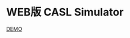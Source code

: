 #+OPTIONS: toc:nil num:nil author:nil creator:nil \n:nil |:t
#+OPTIONS: @:t ::t ^:t -:t f:t *:t <:t

* WEB版 CASL Simulator

  [[http://tk2-221-20341.vs.sakura.ne.jp/casl-simulator][DEMO]]

